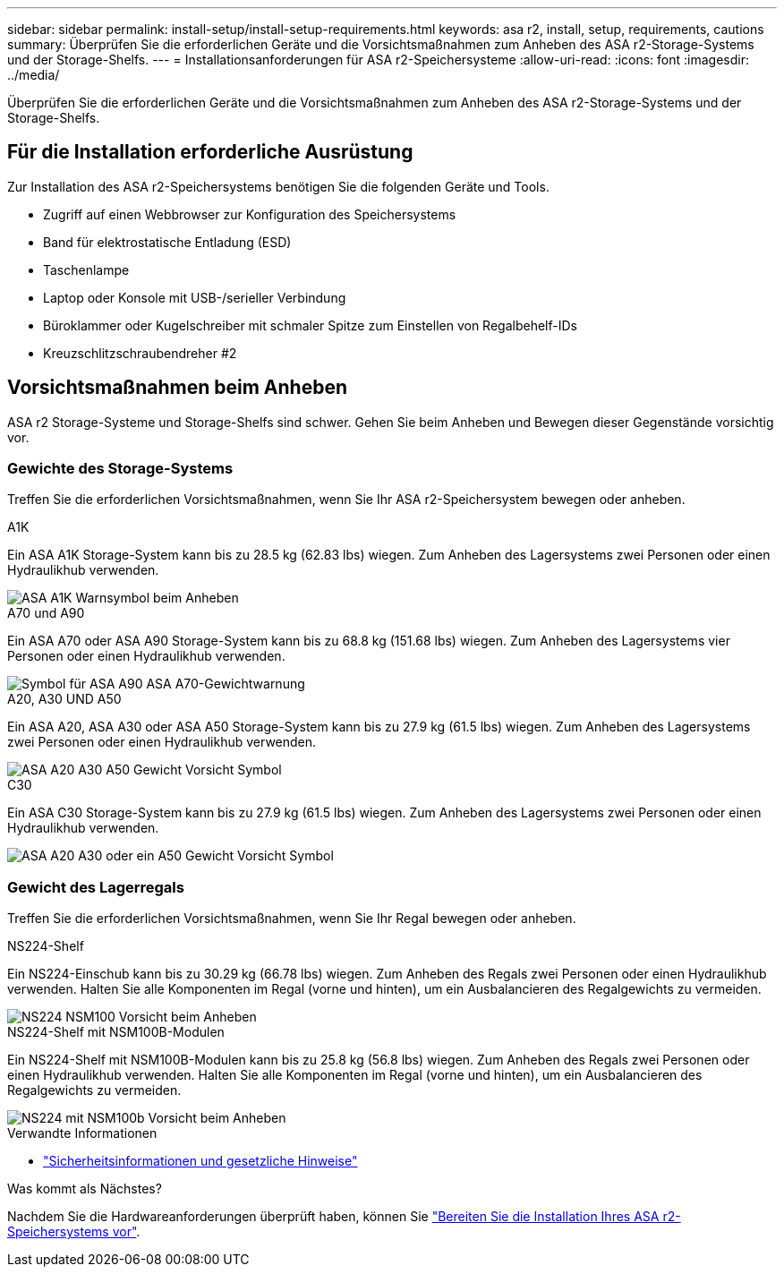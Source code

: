 ---
sidebar: sidebar 
permalink: install-setup/install-setup-requirements.html 
keywords: asa r2, install, setup, requirements, cautions 
summary: Überprüfen Sie die erforderlichen Geräte und die Vorsichtsmaßnahmen zum Anheben des ASA r2-Storage-Systems und der Storage-Shelfs. 
---
= Installationsanforderungen für ASA r2-Speichersysteme
:allow-uri-read: 
:icons: font
:imagesdir: ../media/


[role="lead"]
Überprüfen Sie die erforderlichen Geräte und die Vorsichtsmaßnahmen zum Anheben des ASA r2-Storage-Systems und der Storage-Shelfs.



== Für die Installation erforderliche Ausrüstung

Zur Installation des ASA r2-Speichersystems benötigen Sie die folgenden Geräte und Tools.

* Zugriff auf einen Webbrowser zur Konfiguration des Speichersystems
* Band für elektrostatische Entladung (ESD)
* Taschenlampe
* Laptop oder Konsole mit USB-/serieller Verbindung
* Büroklammer oder Kugelschreiber mit schmaler Spitze zum Einstellen von Regalbehelf-IDs
* Kreuzschlitzschraubendreher #2




== Vorsichtsmaßnahmen beim Anheben

ASA r2 Storage-Systeme und Storage-Shelfs sind schwer. Gehen Sie beim Anheben und Bewegen dieser Gegenstände vorsichtig vor.



=== Gewichte des Storage-Systems

Treffen Sie die erforderlichen Vorsichtsmaßnahmen, wenn Sie Ihr ASA r2-Speichersystem bewegen oder anheben.

[role="tabbed-block"]
====
.A1K
--
Ein ASA A1K Storage-System kann bis zu 28.5 kg (62.83 lbs) wiegen. Zum Anheben des Lagersystems zwei Personen oder einen Hydraulikhub verwenden.

image::../media/drw_a1k_weight_caution_ieops-1698.svg[ASA A1K Warnsymbol beim Anheben]

--
.A70 und A90
--
Ein ASA A70 oder ASA A90 Storage-System kann bis zu 68.8 kg (151.68 lbs) wiegen. Zum Anheben des Lagersystems vier Personen oder einen Hydraulikhub verwenden.

image::../media/drw_a70-90_weight_icon_ieops-1730.svg[Symbol für ASA A90 ASA A70-Gewichtwarnung]

--
.A20, A30 UND A50
--
Ein ASA A20, ASA A30 oder ASA A50 Storage-System kann bis zu 27.9 kg (61.5 lbs) wiegen. Zum Anheben des Lagersystems zwei Personen oder einen Hydraulikhub verwenden.

image::../media/drw_g_lifting_weight_ieops-1831.svg[ASA A20 A30 A50 Gewicht Vorsicht Symbol]

--
.C30
--
Ein ASA C30 Storage-System kann bis zu 27.9 kg (61.5 lbs) wiegen. Zum Anheben des Lagersystems zwei Personen oder einen Hydraulikhub verwenden.

image::../media/drw_g_lifting_weight_ieops-1831.svg[ASA A20 A30 oder ein A50 Gewicht Vorsicht Symbol]

--
====


=== Gewicht des Lagerregals

Treffen Sie die erforderlichen Vorsichtsmaßnahmen, wenn Sie Ihr Regal bewegen oder anheben.

[role="tabbed-block"]
====
.NS224-Shelf
--
Ein NS224-Einschub kann bis zu 30.29 kg (66.78 lbs) wiegen. Zum Anheben des Regals zwei Personen oder einen Hydraulikhub verwenden. Halten Sie alle Komponenten im Regal (vorne und hinten), um ein Ausbalancieren des Regalgewichts zu vermeiden.

image::../media/drw_ns224_lifting_weight_ieops-1716.svg[NS224 NSM100 Vorsicht beim Anheben]

--
.NS224-Shelf mit NSM100B-Modulen
--
Ein NS224-Shelf mit NSM100B-Modulen kann bis zu 25.8 kg (56.8 lbs) wiegen. Zum Anheben des Regals zwei Personen oder einen Hydraulikhub verwenden. Halten Sie alle Komponenten im Regal (vorne und hinten), um ein Ausbalancieren des Regalgewichts zu vermeiden.

image::../media/drw_ns224_nsm100b_lifting_weight_ieops-1832.svg[NS224 mit NSM100b Vorsicht beim Anheben]

--
====
.Verwandte Informationen
* https://library.netapp.com/ecm/ecm_download_file/ECMP12475945["Sicherheitsinformationen und gesetzliche Hinweise"^]


.Was kommt als Nächstes?
Nachdem Sie die Hardwareanforderungen überprüft haben, können Sie link:prepare-hardware.html["Bereiten Sie die Installation Ihres ASA r2-Speichersystems vor"].
